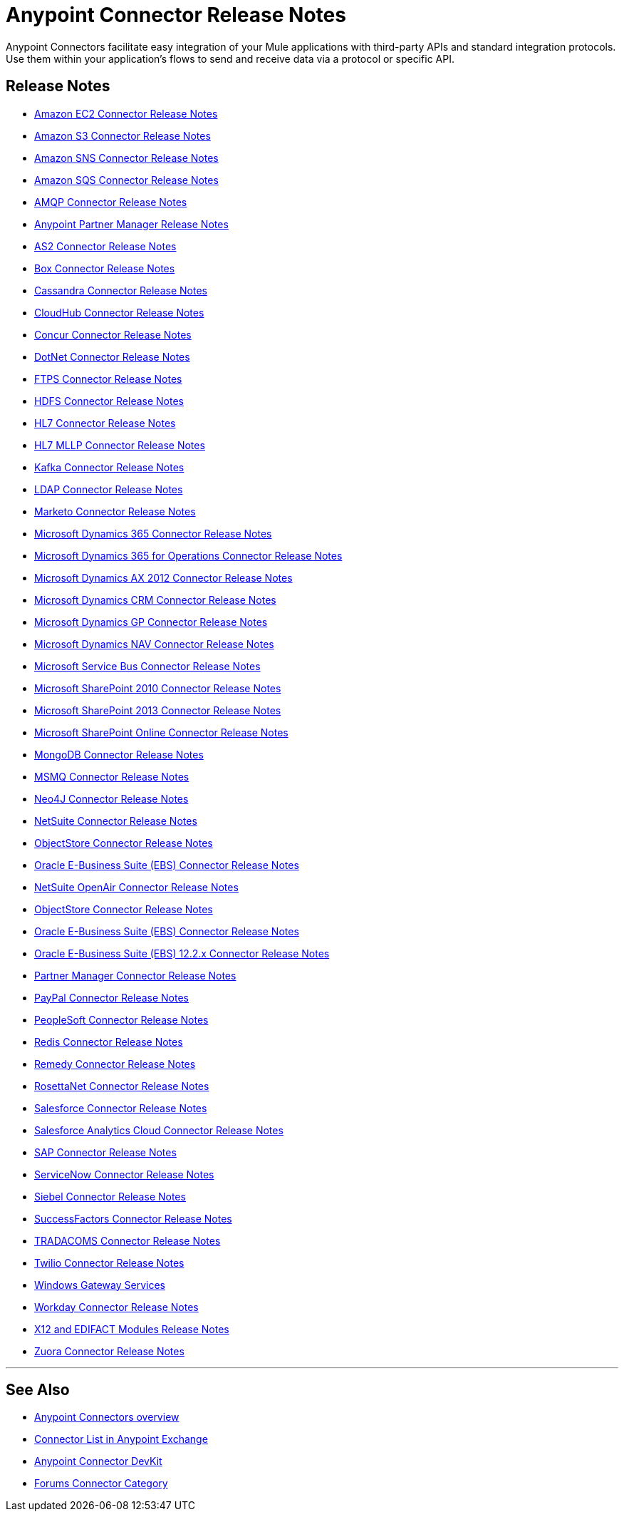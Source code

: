 = Anypoint Connector Release Notes
:keywords: release notes, connectors

Anypoint Connectors facilitate easy integration of your Mule applications with third-party APIs and standard integration protocols. Use them within your application's flows to send and receive data via a protocol or specific API. 

== Release Notes

* link:/release-notes/amazon-ec2-connector-release-notes[Amazon EC2 Connector Release Notes]
* link:/release-notes/amazon-s3-connector-release-notes[Amazon S3 Connector Release Notes]
* link:/release-notes/amazon-sns-connector-release-notes[Amazon SNS Connector Release Notes]
* link:/release-notes/amazon-sqs-connector-release-notes[Amazon SQS Connector Release Notes]
* link:/release-notes/amqp-connector-release-notes[AMQP Connector Release Notes]
* link:/release-notes/anypoint-partner-manager-release-notes[Anypoint Partner Manager Release Notes]
* link:/release-notes/as2-connector-release-notes[AS2 Connector Release Notes]
* link:/release-notes/box-connector-release-notes[Box Connector Release Notes]
* link:/release-notes/cassandra-connector-release-notes[Cassandra Connector Release Notes]
* link:/release-notes/cloudhub-connector-release-notes[CloudHub Connector Release Notes]
* link:/release-notes/concur-connector-release-notes[Concur Connector Release Notes]
* link:/release-notes/dotnet-connector-release-notes[DotNet Connector Release Notes]
* link:/release-notes/ftps-connector-release-notes[FTPS Connector Release Notes]
* link:/release-notes/hdfs-connector-release-notes[HDFS Connector Release Notes]
* link:/release-notes/hl7-connector-release-notes[HL7 Connector Release Notes]
* link:/release-notes/hl7-mllp-connector-release-notes[HL7 MLLP Connector Release Notes]
* link:/release-notes/kafka-connector-release-notes[Kafka Connector Release Notes]
* link:/release-notes/ldap-connector-release-notes[LDAP Connector Release Notes]
* link:/release-notes/marketo-connector-release-notes[Marketo Connector Release Notes]
* link:/release-notes/microsoft-dynamics-365-release-notes[Microsoft Dynamics 365 Connector Release Notes]
* link:/release-notes/microsoft-dynamics-365-operations-release-notes[Microsoft Dynamics 365 for Operations Connector Release Notes]
* link:/release-notes/microsoft-dynamics-ax-2012-connector-release-notes[Microsoft Dynamics AX 2012 Connector Release Notes]
* link:/release-notes/microsoft-dynamics-crm-connector-release-notes[Microsoft Dynamics CRM Connector Release Notes]
* link:/release-notes/microsoft-dynamics-gp-connector-release-notes[Microsoft Dynamics GP Connector Release Notes]
* link:/release-notes/microsoft-dynamics-nav-connector-release-notes[Microsoft Dynamics NAV Connector Release Notes]
* link:/release-notes/microsoft-service-bus-connector-release-notes[Microsoft Service Bus Connector Release Notes]
* link:/release-notes/microsoft-sharepoint-2010-connector-release-notes[Microsoft SharePoint 2010 Connector Release Notes]
* link:/release-notes/microsoft-sharepoint-2013-connector-release-notes[Microsoft SharePoint 2013 Connector Release Notes]
* link:/release-notes/microsoft-sharepoint-online-connector-release-notes[Microsoft SharePoint Online Connector Release Notes]
* link:/release-notes/mongodb-connector-release-notes[MongoDB Connector Release Notes]
* link:/release-notes/msmq-connector-release-notes[MSMQ Connector Release Notes]
* link:/release-notes/neo4j-connector-release-notes[Neo4J Connector Release Notes]
* link:/release-notes/netsuite-connector-release-notes[NetSuite Connector Release Notes]
* link:/release-notes/objectstore-release-notes[ObjectStore Connector Release Notes]
* link:/release-notes/oracle-e-business-suite-ebs-connector-release-notes[Oracle E-Business Suite (EBS) Connector Release Notes]
* link:/release-notes/netsuite-openair-connector-release-notes[NetSuite OpenAir Connector Release Notes]
* link:/release-notes/objectstore-connector-release-notes[ObjectStore Connector Release Notes]
* link:/release-notes/oracle-e-business-suite-ebs-connector-release-notes[Oracle E-Business Suite (EBS) Connector Release Notes]
* link:/release-notes/oracle-ebs-122-connector-release-notes[Oracle E-Business Suite (EBS) 12.2.x Connector Release Notes]
* link:/release-notes/partner-manager-connector-release-notes[Partner Manager Connector Release Notes]
* link:/release-notes/mule-paypal-anypoint-connector-release-notes[PayPal Connector Release Notes]
* link:/release-notes/peoplesoft-connector-release-notes[PeopleSoft Connector Release Notes]
* link:/release-notes/redis-connector-release-notes[Redis Connector Release Notes]
* link:/release-notes/remedy-connector-release-notes[Remedy Connector Release Notes]
* link:/release-notes/rosettanet-connector-release-notes[RosettaNet Connector Release Notes]
* link:/release-notes/salesforce-connector-release-notes[Salesforce Connector Release Notes]
* link:/release-notes/salesforce-analytics-cloud-connector-release-notes[Salesforce Analytics Cloud Connector Release Notes]
* link:/release-notes/sap-connector-release-notes[SAP Connector Release Notes]
* link:/release-notes/servicenow-connector-release-notes[ServiceNow Connector Release Notes]
* link:/release-notes/siebel-connector-release-notes[Siebel Connector Release Notes]
* link:/release-notes/successfactors-connector-release-notes[SuccessFactors Connector Release Notes]
* link:/release-notes/tradacoms-connector-release-notes[TRADACOMS Connector Release Notes]
* link:/release-notes/twilio-connector-release-notes[Twilio Connector Release Notes]
* link:/release-notes/windows-gateway-services-release-notes[Windows Gateway Services]
* link:/release-notes/workday-connector-release-notes[Workday Connector Release Notes]
* link:/release-notes/x12-edifact-modules-release-notes[X12 and EDIFACT Modules Release Notes]
* link:/release-notes/zuora-connector-release-notes[Zuora Connector Release Notes]

'''''

== See Also

* link:/mule-user-guide/v/3.8/anypoint-connectors[Anypoint Connectors overview]
* link:https://www.mulesoft.com/exchange#!/?types=connector&sortBy=name[Connector List in Anypoint Exchange] 
* link:/anypoint-connector-devkit/v/3.7[Anypoint Connector DevKit]
* link:http://forums.mulesoft.com/spaces/14/anypoint-connectors.html[Forums Connector Category]
